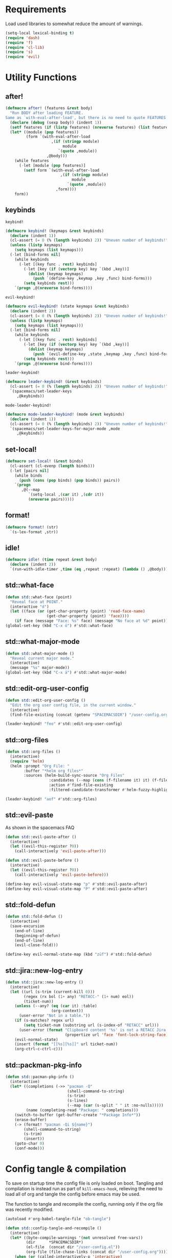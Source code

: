 #+STARTUP: overview
#+STARTUP: hideblocks

* Requirements

Load used libraries to somewhat reduce the amount of warnings.
#+BEGIN_SRC emacs-lisp
  (setq-local lexical-binding t)
  (require 'dash)
  (require 'f)
  (require 'cl-lib)
  (require 's)
  (require 'evil)
#+END_SRC

* Utility Functions
** after!

#+BEGIN_SRC emacs-lisp
  (defmacro after! (features &rest body)
    "Run BODY after loading FEATURE.
  Same as `with-eval-after-load', but there is no need to quote FEATURES."
    (declare (debug (sexp body)) (indent 1))
    (setf features (if (listp features) (nreverse features) (list features)))
    (let* ((module (pop features))
           (form `(with-eval-after-load
                      ,(if (stringp module)
                           module
                         `(quote ,module))
                    ,@body)))
      (while features
        (-let [module (pop features)]
          (setf form `(with-eval-after-load
                          ,(if (stringp module)
                               module
                             `(quote ,module))
                        ,form))))
      form))
#+END_SRC

** keybinds

~keybind!~
#+BEGIN_SRC emacs-lisp
  (defmacro keybind! (keymaps &rest keybinds)
    (declare (indent 1))
    (cl-assert (= 0 (% (length keybinds) 2)) "Uneven number of keybinds!")
    (unless (listp keymaps)
      (setq keymaps (list keymaps)))
    (-let [bind-forms nil]
      (while keybinds
        (-let [(key func . rest) keybinds]
          (-let [key (if (vectorp key) key `(kbd ,key))]
            (dolist (keymap keymaps)
              (push `(define-key ,keymap ,key ,func) bind-forms)))
          (setq keybinds rest)))
      `(progn ,@(nreverse bind-forms))))
#+END_SRC

~evil-keybind!~
#+BEGIN_SRC emacs-lisp
  (defmacro evil-keybind! (state keymaps &rest keybinds)
    (declare (indent 2))
    (cl-assert (= 0 (% (length keybinds) 2)) "Uneven number of keybinds!")
    (unless (listp keymaps)
      (setq keymaps (list keymaps)))
    (-let [bind-forms nil]
      (while keybinds
        (-let [(key func . rest) keybinds]
          (-let [key (if (vectorp key) key `(kbd ,key))]
            (dolist (keymap keymaps)
              (push `(evil-define-key ,state ,keymap ,key ,func) bind-forms)))
          (setq keybinds rest)))
      `(progn ,@(nreverse bind-forms))))
#+END_SRC

~leader-keybind!~
#+BEGIN_SRC emacs-lisp
  (defmacro leader-keybind! (&rest keybinds)
    (cl-assert (= 0 (% (length keybinds) 2)) "Uneven number of keybinds!")
    `(spacemacs/set-leader-keys
       ,@keybinds))
#+END_SRC

~mode-leader-keybind!~
#+BEGIN_SRC emacs-lisp
  (defmacro mode-leader-keybind! (mode &rest keybinds)
    (declare (indent 1))
    (cl-assert (= 0 (% (length keybinds) 2)) "Uneven number of keybinds!")
    `(spacemacs/set-leader-keys-for-major-mode ,mode
       ,@keybinds))
#+END_SRC

** set-local!

#+BEGIN_SRC emacs-lisp
  (defmacro set-local! (&rest binds)
    (cl-assert (cl-evenp (length binds)))
    (-let [pairs nil]
      (while binds
        (push (cons (pop binds) (pop binds)) pairs))
      `(progn
         ,@(--map
            `(setq-local ,(car it) ,(cdr it))
            (nreverse pairs)))))
#+END_SRC

** format!

#+BEGIN_SRC emacs-lisp
  (defmacro format! (str)
    `(s-lex-format ,str))
#+END_SRC

** idle!

#+begin_src emacs-lisp
  (defmacro idle! (time repeat &rest body)
    (declare (indent 2))
    `(run-with-idle-timer ,time (eq ,repeat :repeat) (lambda () ,@body)))
#+end_src

** std::what-face

#+BEGIN_SRC emacs-lisp
  (defun std::what-face (point)
    "Reveal face at POINT."
    (interactive "d")
    (let ((face (or (get-char-property (point) 'read-face-name)
                    (get-char-property (point) 'face))))
      (if face (message "Face: %s" face) (message "No face at %d" point))))
  (global-set-key (kbd "C-x ö") #'std::what-face)
#+END_SRC

** std::what-major-mode

#+BEGIN_SRC emacs-lisp
  (defun std::what-major-mode ()
    "Reveal current major mode."
    (interactive)
    (message "%s" major-mode))
  (global-set-key (kbd "C-x ä") #'std::what-major-mode)
#+END_SRC

** std::edit-org-user-config

#+BEGIN_SRC emacs-lisp
  (defun std::edit-org-user-config ()
    "Edit the org user config file, in the current window."
    (interactive)
    (find-file-existing (concat (getenv "SPACEMACSDIR") "/user-config.org")))

  (leader-keybind! "feo" #'std::edit-org-user-config)
#+END_SRC

** std::org-files

#+BEGIN_SRC emacs-lisp
  (defun std::org-files ()
    (interactive)
    (require 'helm)
    (helm :prompt "Org File: "
          :buffer "*helm org files*"
          :sources (helm-build-sync-source "Org Files"
                     :candidates (--map (cons (f-filename it) it) (f-files org-directory))
                     :action #'find-file-existing
                     :filtered-candidate-transformer #'helm-fuzzy-highlight-matches)))

  (leader-keybind! "aof" #'std::org-files)
#+END_SRC

** std::evil-paste

As shown in the spacemacs FAQ
#+BEGIN_SRC emacs-lisp
  (defun std::evil-paste-after ()
    (interactive)
    (let ((evil-this-register ?0))
      (call-interactively 'evil-paste-after)))

  (defun std::evil-paste-before ()
    (interactive)
    (let ((evil-this-register ?0))
      (call-interactively 'evil-paste-before)))

  (define-key evil-visual-state-map "p" #'std::evil-paste-after)
  (define-key evil-visual-state-map "P" #'std::evil-paste-after)
#+END_SRC

** std::fold-defun

#+BEGIN_SRC emacs-lisp
  (defun std::fold-defun ()
    (interactive)
    (save-excursion
      (end-of-line)
      (beginning-of-defun)
      (end-of-line)
      (evil-close-fold)))

  (define-key evil-normal-state-map (kbd "züf") #'std::fold-defun)
#+END_SRC

** std::jira::new-log-entry

#+BEGIN_SRC emacs-lisp
  (defun std::jira::new-log-entry ()
    (interactive)
    (let ((url (s-trim (current-kill 0)))
          (regex (rx bol (1+ any) "RETACC-" (1+ num) eol))
          (ticket-num))
      (unless (--any? (eq (car it) :table)
                      (org-context))
        (user-error "Not in a table."))
      (if (s-matches? regex url)
          (setq ticket-num (substring url (s-index-of "RETACC" url)))
        (user-error (format "Clipboard content '%s' is not a RETACC Jira Url."
                            (propertize url 'face 'font-lock-string-face))))
      (evil-normal-state)
      (insert (format "[[%s][%s]]" url ticket-num))
      (org-ctrl-c-ctrl-c)))
#+END_SRC

** std::packman-pkg-info

#+BEGIN_SRC emacs-lisp
  (defun std::pacman-pkg-info ()
    (interactive)
    (let* ((completions (->> "pacman -Q"
                             (shell-command-to-string)
                             (s-trim)
                             (s-lines)
                             (--map (car (s-split " " it :no-nulls)))))
           (name (completing-read "Package: " completions)))
      (switch-to-buffer (get-buffer-create "*Package Info*"))
      (erase-buffer)
      (-> (format! "pacman -Qi ${name}")
          (shell-command-to-string)
          (s-trim)
          (insert))
      (goto-char 0)
      (conf-mode)))
#+END_SRC

* Config tangle & compilation

To save on startup time the config file is only loaded on boot. Tangling and compilation is
instead run as part of ~kill-emacs-hook~, relieving the need to load all of org and tangle the
config before emacs may be used.

The function to tangle and recompile the config, running only if the org file was recently
modified.
#+BEGIN_SRC emacs-lisp
  (autoload #'org-babel-tangle-file "ob-tangle")

  (defun std::config-tangle-and-recompile ()
    (interactive)
    (let* ((byte-compile-warnings '(not unresolved free-vars))
           (dir      *SPACEMACSDIR*)
           (el-file  (concat dir "/user-config.el"))
           (org-file (file-chase-links (concat dir "/user-config.org"))))
      (when (or (called-interactively-p 'interactive)
                (not (file-exists-p el-file))
                (file-newer-than-file-p org-file el-file))
        (condition-case e
            (progn
              (org-babel-tangle-file org-file el-file "emacs-lisp")
              (byte-recompile-file el-file t 0 nil))
          (error (shell-command (format! "notify-send 'ERROR' '${e}'")))))))
#+END_SRC

Advice to insert reload before spacemacs' layer syncing.
#+BEGIN_SRC emacs-lisp
  (defun std::layer-sync-config-tangle-advice (&rest _)
    (std::config-tangle-and-recompile))
#+END_SRC

Insert retangle before both quitting emacs and reloading the config.
#+BEGIN_SRC emacs-lisp
  (add-hook 'kill-emacs-hook #'std::config-tangle-and-recompile)
  (advice-add #'dotspacemacs/sync-configuration-layers :after #'std::layer-sync-config-tangle-advice)
#+END_SRC

* Layer configurations
** Evil
*** Fitting cursor state colors

#+BEGIN_SRC emacs-lisp
  (setq
   evil-normal-state-cursor   '("#ab3737" box)
   evil-insert-state-cursor   '("#33aa33" bar)
   evil-visual-state-cursor   '("#a374a8" box)
   evil-motion-state-cursor   '("#c97449" box)
   evil-operator-state-cursor '("#00688b" (hbar . 5))
   evil-emacs-state-cursor    '("#339999" bar)
   evil-resize-state-cursor   '("#ffdb1a" box))

  (setq spacemacs-evil-cursors
        '(("normal"       "#ab3737"         box)
          ("insert"       "#33aa33"         (bar . 2))
          ("emacs"        "#339999"         box)
          ("hybrid"       "#339999"         (bar . 2))
          ("replace"      "#993333"         (hbar . 2))
          ("evilified"    "LightGoldenrod3" box)
          ("visual"       "gray"            (hbar . 2))
          ("motion"       "plum3"           box)
          ("lisp"         "HotPink1"        box)
          ("iedit"        "firebrick1"      box)
          ("iedit-insert" "firebrick1"      (bar . 2))))
#+END_SRC

*** kj key-chord

#+BEGIN_SRC emacs-lisp
  (setq-default evil-escape-key-sequence "kj")
#+END_SRC

*** Custom text objects

#+BEGIN_SRC emacs-lisp
  (evil-define-text-object std::evil::defun-object (count &optional beg end type)
    "Evil defun text object."
    (let ((start) (finish))
      (mark-defun)
      (setq start  (region-beginning)
            finish (region-end))
      (deactivate-mark)
      (evil-range start finish type )))

  (define-key evil-operator-state-map "üf" #'std::evil::defun-object)
  #+END_SRC

*** Settings

#+BEGIN_SRC emacs-lisp
  (setq evil-move-beyond-eol t
        evil-want-fine-undo  t
        evil-lisp-state-enter-lisp-state-on-command nil)

  (after! evil-escape
    (add-to-list 'evil-escape-excluded-major-modes 'org-agenda-mode)
    (add-to-list 'evil-escape-excluded-major-modes 'dired-mode))
#+END_SRC

** Elisp
*** Settings

Completion backends
#+BEGIN_SRC emacs-lisp
  (after! company
    (setq company-backends-emacs-lisp-mode
          '((company-capf company-files :with company-yasnippet)
            (company-dabbrev-code company-dabbrev))))
#+END_SRC

Syntax highlighting for symbols and function symbols
#+BEGIN_SRC emacs-lisp
  (font-lock-add-keywords
   'emacs-lisp-mode
   `((,(rx (group-n
            1
            (not (any "#"))
            "'"
            symbol-start
            (1+ (or (syntax word)
                    (syntax symbol)))
            symbol-end))
      1 font-lock-type-face)
     (,(rx (group-n
            1
            "#'")
           (group-n
            2
            symbol-start
            (1+ (or (syntax word)
                    (syntax symbol)))
            symbol-end))
      (1 font-lock-constant-face)
      (2 font-lock-function-name-face)))
   'append)
#+END_SRC

*** Functions
**** ~std::elisp::ielm~
The elisp repl window refuses to be controlled by shackle, so we'll
do it manually.

#+BEGIN_SRC emacs-lisp
  (defun std::elisp::ielm ()
    "Interactively evaluate Emacs Lisp expressions.
  Switches to the buffer `*ielm*', or creates it if it does not exist.
  See `inferior-emacs-lisp-mode' for details."
    (interactive)
    (require 'ielm)
    (let (old-point)
      (unless (comint-check-proc "*ielm*")
        (with-current-buffer (get-buffer-create "*ielm*")
          (unless (zerop (buffer-size)) (setq old-point (point)))
          (inferior-emacs-lisp-mode)))
      (pop-to-buffer "*ielm*")
      (when old-point (push-mark old-point))))
#+END_SRC

**** ~std::elisp::fold-all-top-level-forms~

#+BEGIN_SRC emacs-lisp
  (defun std::elisp::fold-all-top-level-forms ()
    (interactive)
    (save-excursion
      (save-match-data
        (evil-with-state 'insert
          (goto-char (point-min))
          (while (search-forward-regexp (rx bol "(") nil t)
            (evil-close-fold))))))
#+END_SRC

*** Keybinds

#+BEGIN_SRC emacs-lisp
  (mode-leader-keybind! 'emacs-lisp-mode
    "'" #'std::elisp::ielm
    "C" #'std::elisp::fold-all-top-level-forms)
#+END_SRC

** Auto Completion
*** Global Activation

#+BEGIN_SRC emacs-lisp
  (global-company-mode t)
#+END_SRC

*** Settings
**** Company Settings

#+BEGIN_SRC emacs-lisp
  (after! company
    (setq
     company-abort-manual-when-too-short t
     company-auto-complete               nil
     company-async-timeout               10
     company-dabbrev-code-ignore-case    nil
     company-dabbrev-downcase            nil
     company-dabbrev-ignore-case         nil
     company-etags-ignore-case           nil
     company-idle-delay                  10
     company-minimum-prefix-length       2
     company-require-match               nil
     company-selection-wrap-around       t
     company-show-numbers                t
     company-tooltip-flip-when-above     nil))
#+END_SRC

**** Tooltip

The tooltip will look vastly better if we set a minimum width and properly align annotations.
#+BEGIN_SRC emacs-lisp
  (after! company
    (setq
     company-tooltip-minimum-width              70
     company-tooltip-align-annotations          t
     company-tooltip-margin                     2))
#+END_SRC

*** Backend Priority

The completions provided by combined backends should be sorted, so as to avoid
interspersing semantic completion candidates with dumb code-dabbrevs
#+BEGIN_SRC emacs-lisp
  (after! company
    (defconst std::company::backend-priorities
      '((company-fish-shell   . 10)
        (company-shell        . 11)
        (company-shell-env    . 12)
        (company-anaconda     . 10)
        (company-capf         . 50)
        (company-yasnippet    . 60)
        (company-keywords     . 70)
        (company-files        . 80)
        (company-dabbrev-code . 90)
        (company-dabbrev      . 100))
      "Alist of backends' priorities.  Smaller number means higher priority.")

    (defun std::company::priority-of-backend (backend)
      "Will retrieve priority of BACKEND.
  Defauts to 999 if BACKEND is nul or has no priority defined."
      (let ((pr (cdr (assoc backend std::company::backend-priorities))))
        (if (null pr) 999 pr)))

    (defun std::company::priority-compare (c1 c2)
      "Compares the priorities of C1 & C2."
      (let* ((b1   (get-text-property 0 'company-backend c1))
             (b2   (get-text-property 0 'company-backend c2))
             (p1   (std::company::priority-of-backend b1))
             (p2   (std::company::priority-of-backend b2))
             (diff (- p1 p2)))
        (< diff 0)))

    (defun std::company::sort-by-backend-priority (candidates)
      "Will sort completion CANDIDATES according to their priorities."
      (sort (delete-dups candidates) #'std::company::priority-compare)))
#+END_SRC

The priority sorting is only used in major modes which use combined backends
#+BEGIN_SRC emacs-lisp
  (defun std::company::use-completions-priority-sorting ()
    (setq-local company-transformers '(company-flx-transformer company-sort-by-occurrence std::company::sort-by-backend-priority)))

  (--each '(rust-mode-hook fish-mode-hook python-mode-hook)
    (add-hook it #'std::company::use-completions-priority-sorting))
#+END_SRC

*** Quickhelp

Quickhelp makes company's modemaps unreliable, so we rewrite the underlying keymap while company is active
#+BEGIN_SRC emacs-lisp
  (after! company-quickhelp

    (defun std::company::off (arg)
      "Use default keys when company is not active. ARG is ignored."
      (keybind! (evil-normal-state-map evil-insert-state-map)
        "C-j" #'electric-newline-and-maybe-indent
        "C-k" #'kill-line)
      (keybind! evil-insert-state-map
        "C-l" #'yas-expand))

    (defun std::company::on (arg)
      "Use company's keys when company is active.
  Necessary due to company-quickhelp using global key maps.
  ARG is ignored."
      (keybind! (evil-normal-state-map evil-insert-state-map)
        "C-j" #'company-select-next
        "C-k" #'company-select-previous)
      (keybind! evil-insert-state-map
        "C-l" #'company-quickhelp-manual-begin))

    (add-hook 'company-completion-started-hook   #'std::company::on)
    (add-hook 'company-completion-finished-hook  #'std::company::off)
    (add-hook 'company-completion-cancelled-hook #'std::company::off)

    (define-key company-active-map (kbd "C-l") #'company-quickhelp-manual-begin))
#+END_SRC

*** Company Flx

#+BEGIN_SRC emacs-lisp
  (after! company
    (company-flx-mode t)
    (setq company-flx-limit 400))
#+END_SRC

*** Bindings

#+BEGIN_SRC emacs-lisp
  (global-set-key (kbd "C-SPC") #'company-complete)
  (global-set-key (kbd "C-@") #'company-complete)
#+END_SRC

** Org
*** Functions

~org-switch-to-buffer-other-window~
Org thinks it's a good idea to disable ~display-buffer-alist~ when displaying its buffers. I don't.
I want my buffers' display behaviour to be handled by shackle. All of them. No exceptions.
#+BEGIN_SRC emacs-lisp
  (after! org
    (defun org-switch-to-buffer-other-window (&rest args)
      "Same as the original, but lacking the wrapping call to `org-no-popups'"
      (apply 'switch-to-buffer-other-window args)))
#+END_SRC

~std::org::capture-std-target~
#+BEGIN_SRC  emacs-lisp
  (after! org
    (defun std::org::capture-std-target ()
      `(file+headline
        ,(concat org-directory "Capture.org")
        ,(if (s-equals? (system-name) "a-laptop")
             "Ideen"
           "Postfach"))))
#+END_SRC

~std::org::table-recalc~
#+BEGIN_SRC emacs-lisp
  (after! org
    (defun std::org::table-recalc ()
      "Reverse the prefix arg bevaviour of `org-table-recalculate', such that
  by default the entire table is recalculated, while with a prefix arg recalculates
  only the current cell."
      (interactive)
      (setq current-prefix-arg (not current-prefix-arg))
      (call-interactively #'org-table-recalculate)))
#+END_SRC

~std::org::table-switch-left~
~std::org::table-switch-right~
#+BEGIN_SRC emacs-lisp
  (after! org
    (defun std::org::table-switch-right ()
      "Switch content of current table cell with the cell to the right."
      (interactive)
      (when (org-at-table-p)
        (std::org::table-switch (org-table-current-line) (1+ (org-table-current-column)))))

    (defun std::org::table-switch-left ()
      "Switch content of current table cell with the cell to the left."
      (interactive)
      (when (org-at-table-p)
        (std::org::table-switch (org-table-current-line) (1- (org-table-current-column)))))

    (defun std::org::table-switch (x2 y2)
      (let* ((p  (point))
             (x1 (org-table-current-line))
             (y1 (org-table-current-column))
             (t1 (org-table-get x1 y1))
             (t2 (org-table-get x2 y2)))
        (org-table-put x1 y1 t2)
        (org-table-put x2 y2 t1 t)
        (goto-char p))))
#+END_SRC

~std::org::plot-table~
#+BEGIN_SRC emacs-lisp
  (after! org
    (defun std::org::plot-table ()
      "Plot table at point and clear image cache.
  The cache clearing will update tables visible as inline images."
      (interactive)
      (save-excursion
        (org-plot/gnuplot)
        (clear-image-cache))))
#+END_SRC

*** Settings
**** Prerequisites

#+BEGIN_SRC emacs-lisp
  (setq-default org-directory          "~/Documents/Org/"
                org-default-notes-file (concat org-directory "Capture.org"))
#+END_SRC

**** Startup

#+BEGIN_SRC emacs-lisp
  (after! org
    (setq org-startup-folded             t
          org-startup-indented           t
          org-startup-align-all-tables   t
          org-startup-with-inline-images nil))
#+END_SRC

**** Additional modules

#+BEGIN_SRC emacs-lisp
  (after! org
    (add-to-list 'org-modules 'org-habit)
    (require 'org-habit))
#+END_SRC

**** Better looking TODO keywords

#+BEGIN_SRC emacs-lisp
  (after! org
    (setq-default org-todo-keywords '((sequence "»TODO«" "|" "»DONE«"))))
#+END_SRC

**** No `special` behaviour.

#+BEGIN_SRC emacs-lisp
  (after! org
    (setq
     org-special-ctrl-a         nil
     org-special-ctrl-k         nil
     org-special-ctrl-o         nil
     org-special-ctrl-a/e       nil
     org-ctrl-k-protect-subtree nil))
#+END_SRC

**** Agenda

#+BEGIN_SRC emacs-lisp
  (after! org-agenda

    (add-to-list 'org-agenda-files (concat org-directory "NT.org"))

    (when (string= "a-laptop" (system-name))
      (add-to-list 'org-agenda-files (concat org-directory "Privat.org")))

    (setq
     org-agenda-skip-scheduled-if-deadline-is-shown   t
     org-agenda-skip-scheduled-if-done                nil
     org-agenda-skip-scheduled-delay-if-deadline      nil
     org-agenda-skip-additional-timestamps-same-entry nil
     org-agenda-skip-deadline-prewarning-if-scheduled t
     org-agenda-span                                 14
     org-agenda-inhibit-startup                      t
     org-agenda-window-frame-fractions               '(0.7 . 0.7)
     org-agenda-window-setup                         'only-window
     org-deadline-warning-days                       7
     org-extend-today-until                          2))
#+END_SRC

**** Habits

#+BEGIN_SRC emacs-lisp
  (after! org-habit
    (setq org-habit-graph-column               70
          org-habit-preceding-days             21
          org-habit-following-days             7
          org-habit-show-habits-only-for-today nil))
#+END_SRC

**** Bullets

Use only one bullet for headings (original = "◉" "○" "✸" "✿")
#+BEGIN_SRC emacs-lisp
   (after! org
     (setq-default org-bullets-bullet-list '("✿")))
#+END_SRC

Also use ascii bullets for simple lists
#+BEGIN_SRC emacs-lisp
  (font-lock-add-keywords
   'org-mode
   '(("^ +\\([-*]\\) " (0 (prog1 () (compose-region (match-beginning 1) (match-end 1) "•"))))))
#+END_SRC

**** Capture

#+BEGIN_SRC emacs-lisp
  (after! org
    (setq
     org-capture-templates
     `(("t" "Idee/Todo" entry
        ,(std::org::capture-std-target)
        "** [TODO] %?\n %U"))))
#+END_SRC

**** Tables

#+BEGIN_SRC emacs-lisp
  (after! org
    (setq org-table-auto-blank-field        nil
          org-table-use-standard-references t))
#+END_SRC

**** Source Blocks & Tangling

#+BEGIN_SRC emacs-lisp
  (after! org
    (setq org-edit-src-auto-save-idle-delay           0
          org-edit-src-turn-on-auto-save              nil
          org-src-fontify-natively                    t
          org-src-preserve-indentation                nil
          org-src-ask-before-returning-to-edit-buffer nil
          org-src-window-setup                        'other-window))
#+END_SRC

**** Other/Sort later

#+BEGIN_SRC emacs-lisp
  (after! org

    ;; load easy templates
    (require 'org-tempo)

    (setq
     calendar-date-style                     'european
     org-tags-column                         85
     org-closed-keep-when-no-todo            nil
     org-use-fast-todo-selection             t
     org-enforce-todo-dependencies           t
     org-enforce-todo-checkbox-dependencies  t
     org-export-use-babel                    t
     org-list-demote-modify-bullet           '(("+" . "-") ("-" . "+") ("*" . "+"))
     org-list-indent-offset                  1
     org-log-done                            'time
     org-ellipsis                            " "
     org-footnote-section                    "Footnotes"
     org-log-into-drawer                     t
     org-table-use-standard-references       nil
     org-cycle-emulate-tab                   t
     org-cycle-global-at-bob                 nil
     org-M-RET-may-split-line                nil
     org-fontify-whole-heading-line          nil
     org-catch-invisible-edits               'show
     org-refile-targets                      '((nil . (:maxlevel . 10)))
     org-footnote-auto-adjust                t
     org-file-apps                           '((auto-mode . emacs)
                                               ("\\.mm\\'" . default)
                                               ("\\.eml\\'" . "thunderbird \"%s\"")
                                               ("\\.x?html?\\'" . default)
                                               ("\\.pdf\\'" . default))
     org-show-context-detail                 '((agenda . local)
                                               (bookmark-jump . lineage)
                                               (isearch . lineage)
                                               (default . ancestors)))

    (setq-default
     org-display-custom-times nil
     ;; org-time-stamp-formats   '("<%Y-%m-%d %a>" . "<%Y-%m-%d %a %H:%M>")
     ))
  ;;  org-catch-invisible-edits      'show
  ;;  org-fontify-whole-heading-line nil
  ;;  ;; org-hide-block-overlays
  ;;  org-hide-emphasis-markers      t
  ;;  org-list-indent-offset         1
  ;;  org-list-allow-alphabetical    nil
#+END_SRC

*** Babel Languages

#+BEGIN_SRC emacs-lisp
  (defmacro std::org::use-babel-use-languages (&rest langs)
    (-let [forms nil]
      (dolist (lang langs)
        (push
         `(progn
            (autoload ',(intern (concat "org-babel-execute:" lang)) ,(concat "ob-" lang))
            (autoload ',(intern (concat "org-babel-expand-body:" lang)) ,(concat "ob-" lang)))
         forms))
      `(progn ,@forms)))

  (after! org
    (std::org::use-babel-use-languages "emacs-lisp" "sh" "python" "shell" "gnuplot"))
#+END_SRC

*** Font Locking

A small bit of custom font locking for '==>'
#+BEGIN_SRC emacs-lisp
  (defface std::result-face
    `((t (:foreground "#886688" :bold t)))
    "Face for '==>'.")

    (font-lock-add-keywords
     'org-mode
     '(("==>" . 'std::result-face)))
#+END_SRC

*** Keybinds
**** Showing content

#+BEGIN_SRC emacs-lisp
  (after! org
    (mode-leader-keybind! 'org-mode
      "rr" #'org-reveal
      "rb" #'outline-show-branches
      "rc" #'outline-show-children
      "ra" #'outline-show-all))
#+END_SRC

**** Headline Navigation

#+BEGIN_SRC emacs-lisp
  (after! org
    (mode-leader-keybind! 'org-mode
      "u"   #'outline-up-heading
      "M-u" #'helm-org-parent-headings
      "j"   #'org-next-visible-heading
      "k"   #'org-previous-visible-heading
      "C-j" #'org-forward-heading-same-level
      "C-k" #'org-backward-heading-same-level))
#+END_SRC

**** Scheduling

#+BEGIN_SRC emacs-lisp
  (after! org
    (mode-leader-keybind! 'org-mode
      "s"  nil
      "ss" #'org-schedule
      "st" #'org-time-stamp
      "sd" #'org-deadline))
#+END_SRC

**** (Sub)Tree

#+BEGIN_SRC emacs-lisp
  (after! org
    (mode-leader-keybind! 'org-mode
      "wi" #'org-tree-to-indirect-buffer
      "wm" #'org-mark-subtree
      "wd" #'org-cut-subtree
      "wy" #'org-copy-subtree
      "wY" #'org-clone-subtree-with-time-shift
      "wp" #'org-paste-subtree
      "wr" #'org-refile))
#+END_SRC

**** Structure Editing

#+BEGIN_SRC emacs-lisp
  (after! org
    (dolist (mode '(normal insert))
      (evil-define-key mode org-mode-map
        (kbd "M-RET") #'org-meta-return
        (kbd "M-h")   #'org-metaleft
        (kbd "M-l")   #'org-metaright
        (kbd "M-j")   #'org-metadown
        (kbd "M-k")   #'org-metaup
        (kbd "M-H")   #'org-shiftmetaleft
        (kbd "M-L")   #'org-shiftmetaright
        (kbd "M-J")   #'org-shiftmetadown
        (kbd "M-K")   #'org-shiftmetaup
        (kbd "M-t")   #'org-insert-todo-heading-respect-content)))
#+END_SRC

**** Sparse Trees

#+BEGIN_SRC emacs-lisp
  (after! org
    (mode-leader-keybind! 'org-mode
      "7"   #'org-sparse-tree
      "8"   #'org-occur
      "M-j" #'next-error
      "M-k" #'previous-error))
#+END_SRC

**** Narrowing

#+BEGIN_SRC emacs-lisp
  (after! org
    (mode-leader-keybind! 'org-mode
      "n"  nil
      "nb" #'org-narrow-to-block
      "ne" #'org-narrow-to-element
      "ns" #'org-narrow-to-subtree
      "nw" #'widen))
#+END_SRC

**** Insert Commands

#+BEGIN_SRC emacs-lisp
  (after! org
    (mode-leader-keybind! 'org-mode
      "if" #'org-footnote-new
      "il" #'org-insert-link
      "in" #'org-add-note
      "id" #'org-insert-drawer
      "ii" #'org-time-stamp-inactive
      "iI" #'org-time-stamp))
#+END_SRC

**** Tables

#+BEGIN_SRC emacs-lisp
  (after! org
    ;; TODO: rebind clock
    (spacemacs/set-leader-keys-for-major-mode 'org-mode "q" nil)

    (mode-leader-keybind! 'org-mode
      "t"   nil
      "tb"  #'org-table-blank-field
      "ty"  #'org-table-copy-region
      "tt"  #'org-table-create-or-convert-from-region
      "tx"  #'org-table-cut-region
      "te"  #'org-table-edit-field
      "tv"  #'org-table-eval-formula
      "t-"  #'org-table-insert-hline
      "tp"  #'org-table-paste-rectangle
      "t#"  #'org-table-rotate-recalc-marks
      "t0"  #'org-table-sort-lines
      "to"  #'org-table-toggle-coordinate-overlays
      "tg"  #'std::org::plot-table
      "tf"  #'std::org::table-recalc
      "tsl" #'std::org::table-switch-right
      "tsh" #'std::org::table-switch-left
      "+"   #'org-table-sum
      "?"   #'org-table-field-info))
#+END_SRC

**** Toggles

#+BEGIN_SRC emacs-lisp
  (after! org
    (mode-leader-keybind! 'org-mode
      "zh" #'org-toggle-heading
      "zl" #'org-toggle-link-display
      "zx" #'org-toggle-checkbox
      "zc" #'org-toggle-comment
      "zt" #'org-toggle-tag
      "zi" #'org-toggle-item
      "zo" #'org-toggle-ordered-property))
#+END_SRC

**** Agenda

#+BEGIN_SRC emacs-lisp
  (global-set-key (kbd "<f12>") #'org-agenda-list)

  (after! org-agenda
    (evil-keybind! 'evilified org-agenda-mode-map
      "J" #'std::quick-forward
      "K" #'std::quick-backward)

    (mode-leader-keybind! 'org-agenda-mode
      "zh" #'org-habit-toggle-habits))
#+END_SRC

**** Source Blocks & Tangling

#+BEGIN_SRC emacs-lisp
  (after! org
    (keybind! org-src-mode-map
      [remap save-buffer] #'ignore
      "C-c C-c" #'org-edit-src-exit)

    (mode-leader-keybind! 'org-mode
      "bt" #'org-babel-tangle
      "bv" #'org-babel-tangle-file))
#+END_SRC

**** Other

#+BEGIN_SRC emacs-lisp
  (after! org

    (keybind! org-mode-map
      "M-q" #'fill-paragraph)

    (mode-leader-keybind! 'org-mode
      "0"   #'org-sort
      "#"   #'org-update-statistics-cookies
      "C-y" #'org-copy-visible
      "C-p" #'org-set-property
      "C-f" #'org-footnote-action
      "C-o" #'org-open-at-point
      "C-e" #'org-edit-special
      "C-t" #'org-set-tags-command
      "P"   #'org-priority)

    (evil-keybind! 'normal org-mode-map
      "-" #'org-cycle-list-bullet
      "t" #'org-todo))
#+END_SRC

** Shell Scripts
*** Functions

~std::fish-mode-hook~
#+BEGIN_SRC emacs-lisp
  (defun std::fish::mode-hook ()
    (setq imenu-generic-expression fish-mode-imenu-expr))
  (add-hook 'fish-mode-hook #'std::fish::mode-hook)
#+END_SRC

*** Settings

#+BEGIN_SRC emacs-lisp
  (after! company
    (setq
     company-shell-delete-duplicates nil
     company-shell-modes             nil
     company-fish-shell-modes        nil
     company-shell-use-help-arg      t))

  (setq company-backends-fish-mode
        '((company-dabbrev-code company-files company-shell company-shell-env company-fish-shell :with company-yasnippet)))

  (defconst fish-mode-imenu-expr
    (list
     (list
      "Function"
      (rx (group-n 1 (seq bol "function" (1+ space)))
          (group-n 2 (1+ (or alnum (syntax symbol)))) symbol-end)
      2)

     (list
      "Variables"
      (rx bol "set" (1+ space) (0+ "-" (1+ alpha) (1+ space))
          (group-n 1 symbol-start (1+ (or word "_"))))
      1)))
#+END_SRC

** Helm
*** Functions

~std::org-helm-headings~
#+BEGIN_SRC emacs-lisp
  (autoload 'helm-source-org-headings-for-files "helm-org")

  (defun std::org-in-buffer-headings ()
    "Slightly retooled ~helm-org-in-buffer-headings~ to have the candidates retain their fontification."
    (interactive)
    (helm :sources (helm-source-org-headings-for-files
                    (list (current-buffer)))
          :candidate-number-limit 99999
          :preselect (helm-org-in-buffer-preselect)
          :truncate-lines helm-org-truncate-lines
          :buffer "*helm org inbuffer*"))
#+END_SRC

~std::helm-semantic-or-imenu~
#+BEGIN_SRC emacs-lisp
  (defun std::helm-semantic-or-imenu ()
      "Same as `helm-semantic-or-imenu', but will call `std::org-helm-headings' in org-mode buffers."
      (interactive)
      (if (eq major-mode 'org-mode)
          (std::org-in-buffer-headings)
        (call-interactively #'helm-semantic-or-imenu)))
#+END_SRC

*** Settings

#+BEGIN_SRC emacs-lisp
  (setq
   helm-ag-base-command              "ag -f --nocolor --nogroup --depth 999999 --smart-case --recurse"
   helm-imenu-delimiter              ": "
   helm-move-to-line-cycle-in-source t
   helm-swoop-use-line-number-face   t)
#+END_SRC

*** Keybinds

#+BEGIN_SRC emacs-lisp
  (leader-keybind!
    "hi"  #'std::helm-semantic-or-imenu
    "saa" #'helm-do-ag-this-file)

  (after! helm
    (keybind! helm-map
      "M-j" #'helm-next-source
      "M-k" #'helm-previous-source))
#+END_SRC

** Rust
*** Functions

~std::rust::build-rusty-tags~
#+BEGIN_SRC emacs-lisp
  (after! rust-mode
    (defun std::rust::build-rusty-tags ()
      (interactive)
      (make-thread
       #'(lambda ()
           (let ((default-directory (projectile-project-root)))
             (call-process-shell-command "rusty-tags emacs")
             (call-process-shell-command "mv rusty-tags.emacs TAGS")
             (message "Rusty tags rebuilt."))))))
#+END_SRC

*** Keybinds

#+BEGIN_SRC emacs-lisp
  (after! "racer"
    (evil-define-key 'normal racer-mode-map      (kbd "M-.") #'racer-find-definition)
    (evil-define-key 'insert racer-mode-map      (kbd "M-.") #'racer-find-definition)
    (evil-define-key 'normal racer-help-mode-map (kbd "q")   #'kill-buffer-and-window)

    (mode-leader-keybind! 'rust-mode
      "f"   #'rust-format-buffer
      "a"   #'rust-beginning-of-defun
      "e"   #'rust-end-of-defun
      "d"   #'racer-describe
      "C-t" #'std::rust::build-rusty-tags))
#+END_SRC

*** Settings

Add *company-dabbrev-code* to front row of completion backends.
#+BEGIN_SRC emacs-lisp
  (after! "rust-mode"
    (setq racer-rust-src-path "~/.rustup/toolchains/nightly-x86_64-unknown-linux-gnu/lib/rustlib/src/rust/src"
          company-backends-rust-mode
          '((company-capf :with company-dabbrev-code company-yasnippet)
            (company-dabbrev-code company-gtags company-etags company-keywords :with company-yasnippet)
            (company-files :with company-yasnippet)
            (company-dabbrev :with company-yasnippet))))
#+END_SRC

** Projectile
*** Functions

~std::projectile::magit-status~
#+BEGIN_SRC emacs-lisp
  (defun std::projectile::magit-status (&optional arg)
    "Use projectile with Helm for running `magit-status'

    With a prefix ARG invalidates the cache first."
       (interactive "P")
       (if (projectile-project-p)
           (projectile-maybe-invalidate-cache arg))
       (let ((helm-ff-transformer-show-only-basename nil)
             (helm-boring-file-regexp-list           nil))
         (helm :prompt "Git status in project: "
               :buffer "*helm projectile*"
               :sources (helm-build-sync-source "Projectile Projects"
                          :candidates projectile-known-projects
                          :action #'magit-status
                          :filtered-candidate-transformer 'helm-fuzzy-highlight-matches))))
#+END_SRC

*** Keybinds

#+BEGIN_SRC emacs-lisp
  (after! projectile
    (leader-keybind!
      "pg"  nil
      "pt"  #'projectile-find-tag
      "psa" #'helm-projectile-ag
      "pgs" #'std::projectile::magit-status
      "pC"  #'projectile-cleanup-known-projects))
#+END_SRC

*** Settings

#+BEGIN_SRC emacs-lisp
  (after! projectile
    (setq projectile-switch-project-action #'project-find-file))
#+END_SRC

** Flycheck
*** Functions

~std::flycheck::next-error~
#+BEGIN_SRC emacs-lisp
  (defun std::flycheck::next-error ()
    "Move to the next flycheck error.
  Start searching from the top if point is part the last error."
    (interactive)
    (-let [it (flycheck-next-error-pos 1)]
      (if (and it
               (not (and (equal (point) (1- (point-min)))
                         (equal (1- (point-min)) it))))
          (goto-char it)
        (--if-let (save-excursion
                    (goto-char (point-min))
                    (flycheck-next-error-pos 1))
            (goto-char it)
          (message "No more Flycheck errors.")))))
#+END_SRC

~std::flycheck::previous-error~
#+BEGIN_SRC emacs-lisp
  (defun std::flycheck::previous-error ()
    "Move to the previous flycheck error.
  Start searching from the bottom if point is part the first error."
    (interactive)
    (-let [it (flycheck-next-error-pos -1)]
      (if (and it
               (not (and (equal (point) (point-min))
                         (equal (point-min) it))))
          (goto-char it)
        (--if-let (save-excursion
                    (goto-char (point-max))
                    (flycheck-next-error-pos -1))
            (goto-char it)
          (message "No more Flycheck errors.")))))
#+END_SRC

*** Settings

#+BEGIN_SRC emacs-lisp
  (setq
   flycheck-check-syntax-automatically '(mode-enabled save idle-change)
   flycheck-idle-change-delay          10
   flycheck-pos-tip-timeout            999)
#+END_SRC

*** Keybinds

#+BEGIN_SRC emacs-lisp
  (after! flycheck

    (evil-leader/set-key
      "ee"    #'flycheck-buffer
      "e C-e" #'flycheck-mode)

    (define-key evil-normal-state-map (kbd "C-.") #'std::flycheck::next-error)
    (define-key evil-normal-state-map (kbd "C-,") #'std::flycheck::previous-error))
#+END_SRC

** Version Control
*** Settings

#+BEGIN_SRC emacs-lisp
  (after! magit
    (setq
     magit-save-repository-buffers              'dontask
     git-commit-summary-max-length              120
     magit-section-visibility-indicator         nil
     magit-fetch-arguments                      '("--prune")
     magit-rebase-arguments                     '("--autostash")
     magit-diff-highlight-hunk-region-functions '(magit-diff-highlight-hunk-region-dim-outside)))

  (after! git-gutter
    (setq git-gutter-fr:side 'left-fringe))
#+END_SRC

*** Keybinds

#+BEGIN_SRC emacs-lisp
  (after! magit
    (keybind!
        (magit-mode-map
         magit-status-mode-map
         magit-log-mode-map
         magit-diff-mode-map
         magit-branch-section-map
         magit-untracked-section-map
         magit-file-section-map
         magit-status-mode-map
         magit-hunk-section-map
         magit-stash-section-map
         magit-stashes-section-map
         magit-staged-section-map
         magit-unstaged-section-map)
      "J"   #'std::quick-forward
      "K"   #'std::quick-backward
      "M-j" #'magit-section-forward-sibling
      "M-k" #'magit-section-backward-sibling
      ",u"  #'magit-section-up
      ",u"  #'magit-section-up
      ",1"  #'magit-section-show-level-1-all
      ",2"  #'magit-section-show-level-2-all
      ",3"  #'magit-section-show-level-3-all
      ",4"  #'magit-section-show-level-4-all))
#+END_SRC

** Git
*** Settings

#+BEGIN_SRC emacs-lisp
  (after! magit
    (setq magit-repository-directories  '(("~/Documents/git/" . 1))
          magit-display-buffer-function #'magit-display-buffer-fullframe-status-v1))
#+END_SRC

** Dired
*** Variables

#+BEGIN_SRC emacs-lisp
  (defvar std::dired::saved-positions nil)
  (defvar std::dired::saved-window-config nil)
  (defvar std::dired::cache-file (f-join user-emacs-directory ".cache" "std-dired-cache"))
#+END_SRC

*** Evil State

A dired evil state to get rid of the cursor and to have a single keymap

#+BEGIN_SRC emacs-lisp
  (after! dired
    (evil-define-state dired
      "Dired state"
      :cursor '(bar . 0)
      :enable (motion)))
#+END_SRC

*** Functions
**** Top level

~std::dired~
#+BEGIN_SRC emacs-lisp
  (defun std::dired ()
    (interactive)
    (require 'dired+)
    (setq std::dired::saved-window-config (current-window-configuration))
    (delete-other-windows)
    (unless std::dired::saved-positions
      (-let [(left right)
             (->> std::dired::cache-file
                  (f-read)
                  (s-split "\n"))]
        (setf std::dired::saved-positions (list left right))))
    (-let [(left right) (--map (if (file-exists-p it) it "~")
                               std::dired::saved-positions)]
      (dired left)
      (save-selected-window
        (split-window-right-and-focus)
        (dired right))))
#+END_SRC

~std::dired::mode-hook~
#+BEGIN_SRC emacs-lisp
  (defun std::dired::mode-hook ()
    (setq diredp-hide-details-initially-flag t)
    (hl-line-mode)
    (evil-dired-state))
#+END_SRC

**** Dired Internal

#+BEGIN_SRC emacs-lisp
  (after! dired+

    (defun std::dired::quit ()
      (interactive)
      (let ((left) (right))
        (winum-select-window-1)
        (setf left default-directory)
        (winum-select-window-2)
        (setf right default-directory
              std::dired::saved-positions (list left right))
        (unless (f-exists? std::dired::cache-file)
          (f-touch std::dired::cache-file))
        (f-write (format! "${left}\n${right}") 'utf-8 std::dired::cache-file))
      (set-window-configuration std::dired::saved-window-config)
      (--each (buffer-list)
        (when (eq 'dired-mode (buffer-local-value 'major-mode it))
          (kill-buffer it))))

    (defun std::dired::mark-up ()
      (interactive)
      (call-interactively #'dired-mark)
      (previous-line 2))

    (defun std::dired::open-externally ()
      (interactive)
      (call-process-shell-command
       (format "xdg-open %s &"
               (shell-quote-argument (dired-get-filename)))))

    (defun std::dired::filesize ()
      (interactive)
      (-if-let (file (dired-get-filename nil :no-error))
          (let* ((cmd (if (f-directory? file) "du -sh \"%s\"" "ls -sh \"%s\""))
                 (output (->> file
                              (format cmd)
                              ;; (shell-quote-argument)
                              (shell-command-to-string)
                              (s-trim))))
            (-let [(size file) (s-split-up-to (rx (1+ whitespace)) output 1)]
              (message
               "%s : %s"
               (propertize file 'face 'font-lock-keyword-face)
               (propertize size 'face 'font-lock-string-face))))
        (message (propertize "---" 'face 'font-lock-string-face)))))
#+END_SRC

**** Gotos

#+BEGIN_SRC emacs-lisp
  (after! dired+

    (defun std::dired::goto-videos ()
      (interactive)
      (dired "~/Videos/"))

    (defun std::dired::goto-home ()
      (interactive)
      (dired "~/")))
#+END_SRC

**** Wdired

#+BEGIN_SRC emacs-lisp
  (after! wdired

    (defun std::dired::finish-wdired ()
      (interactive)
      (wdired-finish-edit)
      (evil-dired-state))

    (defun std::dired::abort-wdired ()
      (interactive)
      (wdired-abort-changes)
      (evil-dired-state)))
#+END_SRC

*** Settings

#+BEGIN_SRC emacs-lisp
  (add-hook 'dired-mode-hook #'std::dired::mode-hook)

  (after! dired+
    (setf dired-listing-switches "-alh --group-directories-first")
    (unless (file-exists-p std::dired::cache-file)
      (f-touch std::dired::cache-file)))
#+END_SRC

*** Keybinds

#+BEGIN_SRC emacs-lisp
  (leader-keybind! "ad" #'std::dired)

  (defmacro std::dired::dwim-target-wrap (command)
    (let* ((command (cadr command))
           (command-name (symbol-name command))
           (format-name (s-replace "dired-" "dired::" (symbol-name command)))
           (new-name (format (if (s-starts-with? "dired" format-name)
                                 "std::%s"
                               "std::dired::%s")
                             format-name)))
      (-let [name (intern new-name)]
        `(progn
           (defun ,name (&optional arg)
             (format "Run %s. Set `dired-dwim-target' to t with a prefix arg." ,command-name)
             (interactive "P")
             (-let [dired-dwim-target arg] (,command)))
           #',name))))

  (after! dired+

    (std::dired::dwim-target-wrap #'dired-do-copy)
    (std::dired::dwim-target-wrap #'dired-do-rename)
    (std::dired::dwim-target-wrap #'dired-do-symlink)

    (keybind! evil-dired-state-map
      "o"     nil
      ","     nil
      "c"     nil
      "RET"   #'dired-find-file
      "gv"    #'std::dired::goto-videos
      "gh"    #'std::dired::goto-home
      "gr"    #'revert-buffer
      "y"     #'std::dired::do-copy
      "R"     #'std::dired::do-rename
      "S"     #'std::dired::do-symlink
      "cd"    #'dired-create-directory
      ", C-e" #'wdired-change-to-wdired-mode
      "("     #'global-dired-hide-details-mode
      "D"     #'dired-do-delete
      "I"     #'std::dired::filesize
      "ox"    #'std::dired::open-externally
      "q"     #'std::dired::quit
      "J"     #'std::quick-forward
      "K"     #'std::quick-backward
      "M-j"   #'dired-mark
      "M-k"   #'std::dired::mark-up
      "l"     #'dired-find-file
      "h"     #'diredp-up-directory)

    (after! wdired
      (keybind! wdired-mode-map
        "C-c C-c" #'std::dired::finish-wdired
        "C-c C-k" #'std::dired::abort-wdired)))
#+END_SRC

** Clojure
*** Settings

#+BEGIN_SRC emacs-lisp
  (setq clojure-enable-fancify-symbols t)
#+END_SRC

** Treemacs

I don't use the treemacs layer directly, loading the local development version instead. Without loading the layer
the custom ~spacemacs-treemacs-face~ is not defined and leads to display errors and an empty modeline.

#+BEGIN_SRC emacs-lisp
  (defface spacemacs-treemacs-face
    `((t (:foreground "#1a1a1a" :background "MediumPurple1")))
    "Custom spacemacs-treemacs face for the modeline.")
#+END_SRC

Flycheck should be turned on for treemacs, but not all elisp files.

#+BEGIN_SRC emacs-lisp
  (defun std::elisp::treemacs-flycheck-activate ()
    (when (s-matches? (rx "treemacs" (0+ (or "-" (1+ alnum))) ".el")
                      (buffer-name))
      (flycheck-mode)))
  (add-hook 'find-file-hook #'std::elisp::treemacs-flycheck-activate)
#+END_SRC

Load up the local repository. Settings are mostly default, minor modes are on. Everyting's wrapped up in a single when
for easy deactivation.

#+BEGIN_SRC emacs-lisp
  (when t
    (use-package treemacs
      :load-path "~/Documents/git/treemacs/src/elisp"
      :defer t
      :init
      (after! winum
        (define-key winum-keymap (kbd "M-0") #'treemacs-select-window))
      :config
      (progn
        (setq treemacs-follow-after-init          t
              treemacs-width                      35
              treemacs-indentation                2
              treemacs-collapse-dirs              3
              treemacs-silent-refresh             nil
              treemacs-change-root-without-asking nil
              treemacs-sorting                    'alphabetic-desc
              treemacs-show-hidden-files          t
              treemacs-never-persist              nil
              treemacs-goto-tag-strategy          'refetch-index)
        (treemacs-follow-mode t)
        (treemacs-filewatch-mode t))
      :bind
      (:map global-map
            ("M-0"       . treemacs-select-window)
            ("C-c 1"     . treemacs-delete-other-windows)
            :map spacemacs-default-map
            ("ft"    . treemacs)
            ("f C-t" . treemacs-find-file)))

    (use-package treemacs-evil
      :load-path "~/Documents/git/treemacs/src/extra"
      :after treemacs evil)

    (use-package treemacs-projectile
      :load-path "~/Documents/git/treemacs/src/extra"
      :after treemacs projectile)

    (use-package treemacs-icons-dired
      :after treemacs dired
      :load-path "~/Documents/git/treemacs/src/extra"
      :config (treemacs-icons-dired-mode))

    (use-package treemacs-magit
      :load-path "~/Documents/git/treemacs/src/extra"
      :after treemacs magit))
#+END_SRC

** Finance
*** Variables

#+BEGIN_SRC emacs-lisp
  (defvar std::ledger::save-window-config nil)
  (defconst std::ledger::month-separator-pattern (rx ";;; " (group-n 2 (1+ alnum)) eol))
  (defconst std::ledger::dir (expand-file-name "~/Documents/Org/Ledger"))
  (defconst std::ledger::months '((1 . "Januar")   (2 . "Februar")   (3 . "März")
                                  (4 . "April")    (5 . "Mai")       (6 . "Juni")
                                  (7 . "Juli")     (8 . "August")    (9 . "September")
                                  (10 . "Oktober") (11 . "November") (12 . "Dezemper")))
#+END_SRC

*** Functions
**** Top Level

~std::ledger~
#+BEGIN_SRC emacs-lisp
  (defun std::ledger ()
    (interactive)
    (require 'calendar)
    (let* ((date (calendar-current-date))
           (year (cl-third (calendar-current-date)))
           (main-file (format! "${std::ledger::dir}/Ledger.ledger"))
           (year-file (format! "${std::ledger::dir}/${year}.ledger")))
      (setf std::ledger::save-window-config (current-window-configuration))
      (delete-other-windows)
      (find-file year-file)
      (split-window-right)
      (save-selected-window
        (-let [full-width (* 2 (window-width))]
          (shrink-window-horizontally (- (/ full-width 7))))
        (other-window 1)
        (find-file main-file))
      (std::ledger::goto-current-month)))
#+END_SRC

~std::ledger::mode-hook~
#+BEGIN_SRC emacs-lisp
  (defun std::ledger::mode-hook ()
    (outline-minor-mode)
    (smartparens-mode)
    (evil-ledger-mode)
    (set-local!
     ledger-accounts-file     (format! "${std::ledger::dir}/Ledger.ledger")
     outline-regexp           (rx bol ";;; ")
     imenu-generic-expression `(("Monat" ,std::ledger::month-separator-pattern 2))))
#+END_SRC

**** Internal

~std::ledger::save~
#+BEGIN_SRC emacs-lisp
  (after! ledger-mode
    (defun std::ledger::save ()
      "First `ledger-mode-clean-buffer', then `save-buffer'."
      (interactive)
      (-let [p (point)]
        (when (buffer-modified-p)
          (unwind-protect (ledger-mode-clean-buffer)
            (save-buffer)))
        (goto-char p))))
#+END_SRC

~std::ledger::finish~
#+BEGIN_SRC emacs-lisp
  (after! ledger-mode
    (defun std::ledger::finish ()
      (interactive)
      (--each (--filter (eq 'ledger-mode (with-current-buffer it major-mode))
                        (buffer-list))
        (with-current-buffer it
          (save-buffer)
          (kill-buffer)))
      (when std::ledger::save-window-config
        (set-window-configuration std::ledger::save-window-config))))
#+END_SRC

~std::ledger::magic-tab~
#+BEGIN_SRC emacs-lisp
  (after! ledger-mode
    (defun std::ledger::magic-tab ()
      (interactive)
      (if (s-matches? outline-regexp (thing-at-point 'line t))
          (outline-toggle-children)
        (ledger-magic-tab))))
#+END_SRC

~std::ledger::goto-current-month~
#+BEGIN_SRC emacs-lisp
  (after! ledger-mode
    (defun std::ledger::goto-current-month ()
      (interactive)
      (-let [month (-> (calendar-current-date)
                       (car)
                       (alist-get std::ledger::months))]
        (save-match-data
          (-let [start (point)]
            (goto-char 0)
            (unless (search-forward (format! ";;; ${month}") nil :no-error)
              (message "'%s' not found." month)
              (goto-char start)))))))
#+END_SRC

~std::ledger::post-align-dwim~
#+BEGIN_SRC emacs-lisp
  (after! ledger-mode
    (defun std::ledger::post-align-dwim ()
      "`ledger-post-align-dwim' and fontify xact at point."
      (interactive)
      (ledger-post-align-dwim)
      (ledger-fontify-xact-at (point))))
#+END_SRC

~std::ledger::forward~ & ~std::ledger::backward~
#+BEGIN_SRC emacs-lisp
  (after! ledger-mode
    (defun std::ledger::forward ()
      (interactive)
      (if (s-matches? std::ledger::month-separator-pattern
                      (thing-at-point 'line))
          (save-match-data
            (end-of-line)
            (search-forward-regexp std::ledger::month-separator-pattern nil :no-error))
        (call-interactively #'evil-ledger-forward-xact)))

    (defun std::ledger::backward ()
      (interactive)
      (if (s-matches? std::ledger::month-separator-pattern
                      (thing-at-point 'line))
          (save-match-data
            (beginning-of-line)
            (search-backward-regexp std::ledger::month-separator-pattern nil :no-error))
        (call-interactively #'evil-ledger-backward-xact))))
#+END_SRC

*** Keybinds

#+BEGIN_SRC emacs-lisp
  (leader-keybind! "aL" #'std::ledger)

  (after! ledger-mode

    (keybind! ledger-mode-map
      "M-j"   #'std::ledger::forward
      "M-k"   #'std::ledger::backward
      "M-q"   #'std::ledger::post-align-dwim
      "<tab>" #'std::ledger::magic-tab
      [remap save-buffer] #'std::ledger::save)

    (mode-leader-keybind! 'ledger-mode
      "C-w" #'std::ledger::finish
      "c"   #'std::ledger::goto-current-month
      "s"   #'ledger-sort-buffer
      "S"   #'ledger-sort-region
      "o"   #'ledger-occur-mode
      "y"   #'ledger-copy-transaction-at-point
      "d"   #'ledger-delete-current-transaction
      "r"   #'ledger-report
      "R"   #'ledger-reconcile))
#+END_SRC

*** Settings

#+BEGIN_SRC emacs-lisp
  (after! ledger-mode
    (setq ledger-default-date-format           ledger-iso-date-format
          ledger-mode-should-check-version     nil
          ledger-post-amount-alignment-column  62
          ledger-post-account-alignment-column 2
          ledger-clear-whole-transactions      t
          company-backends-ledger-mode         '((company-capf company-dabbrev :with company-yasnippet))))

  (add-hook 'ledger-mode-hook #'std::ledger::mode-hook)
#+END_SRC

** Purpose
*** Settings
**** Shackle Integration

#+BEGIN_SRC emacs-lisp
  (after! window-purpose
    (defun maybe-display-shackle (buffer alist)
      (and (shackle-display-buffer-condition buffer alist)
           (shackle-display-buffer-action buffer alist)))

    (setq purpose-action-sequences
          '((switch-to-buffer
             . (purpose-display-reuse-window-buffer
                purpose-display-reuse-window-purpose
                maybe-display-shackle
                purpose-display-maybe-same-window
                purpose-display-maybe-other-window
                purpose-display-maybe-other-frame
                purpose-display-maybe-pop-up-window
                purpose-display-maybe-pop-up-frame))

            (prefer-same-window
             . (purpose-display-maybe-same-window
                maybe-display-shackle
                purpose-display-reuse-window-buffer
                purpose-display-reuse-window-purpose
                purpose-display-maybe-other-window
                purpose-display-maybe-other-frame
                purpose-display-maybe-pop-up-window
                purpose-display-maybe-pop-up-frame))

            (force-same-window
             . (purpose-display-maybe-same-window
                maybe-display-shackle))

            (prefer-other-window

             . (purpose-display-reuse-window-buffer
                purpose-display-reuse-window-purpose
                maybe-display-shackle
                purpose-display-maybe-other-window
                purpose-display-maybe-pop-up-window
                purpose-display-maybe-other-frame
                purpose-display-maybe-pop-up-frame
                purpose-display-maybe-same-window))

            (prefer-other-frame
             . (purpose-display-reuse-window-buffer-other-frame
                purpose-display-reuse-window-purpose-other-frame
                maybe-display-shackle
                purpose-display-maybe-other-frame
                purpose-display-maybe-pop-up-frame
                purpose-display-maybe-other-window
                purpose-display-maybe-pop-up-window
                purpose-display-reuse-window-buffer
                purpose-display-reuse-window-purpose
                purpose-display-maybe-same-window)))))
#+END_SRC

**** Custom Purposes

#+BEGIN_SRC emacs-lisp
  (after! window-purpose
    (setq purpose-user-mode-purposes
          '((flycheck-error-list-mode . bottom)
            (messages-buffer-mode     . bottom)
            (compilation-mode         . bottom)
            (inferior-emacs-lisp-mode . bottom)))

    (purpose-compile-user-configuration))
#+END_SRC

**** Shackle-friendly Functions

~std::pop-to-messages-buffer~
#+BEGIN_SRC emacs-lisp
  (defun std::pop-to-messages-buffer (&optional arg)
    "Same as the spacemacs builtin, but uses `pop-to-buffer'.
  This ensures that shackle's (or purpose's) rules apply to the new window."
    (interactive "P")
    (with-current-buffer (messages-buffer)
      (goto-char (point-max))
      (if arg
          (switch-to-buffer-other-window (current-buffer))
        (pop-to-buffer (current-buffer)))))

  (leader-keybind! "bm" #'std::pop-to-messages-buffer)
#+END_SRC

** Email
*** Functions

#+BEGIN_SRC emacs-lisp
  (after! mu4e
    (defun std::mail::find-thunderbird-imap-dir ()
      (-let [dot-thunderbird (expand-file-name "~/.thunderbird")]
        (when (f-exists? dot-thunderbird)
          (-when-let (maildir (--find (and (f-directory? it) (member "ImapMail" (directory-files it)))
                                      (directory-files dot-thunderbird :full)))
            (f-join dot-thunderbird maildir "ImapMail"))))))
#+END_SRC

*** Settings

#+BEGIN_SRC emacs-lisp
  (after! mu4e
    (setq mu4e-use-fancy-chars nil
          mu4e-maildir (std::mail::find-thunderbird-imap-dir))

    (add-to-list 'mu4e-bookmarks
                 (make-mu4e-bookmark
                  :name "Github Messages"
                  :query "github"
                  :key ?g)))
#+END_SRC

*** Keybinds

#+BEGIN_SRC emacs-lisp
  (after! mu4e

    (keybind! mu4e-main-mode-map
      "u" #'mu4e-update-index)

    (evil-keybind! 'evilified (mu4e-headers-mode-map mu4e-view-mode-map)
      "J" #'std::quick-forward
      "K" #'std::quick-backward))
#+END_SRC

** Colors
*** Settings

#+BEGIN_SRC emacs-lisp
  (add-hook 'emacs-lisp-mode-hook #'rainbow-mode)
  (add-hook 'conf-mode-hook       #'rainbow-mode)
  (add-hook 'help-mode-hook       #'rainbow-mode)
  (add-hook 'css-mode-hook        #'rainbow-mode)
#+END_SRC

** Elfeed
*** Functions

~std::elfeed::play-with-mpv~
#+BEGIN_SRC emacs-lisp
  (after! elfeed

    (defun std::elfeed::visit-entry-dwim (&optional arg)
      (interactive "P")
      (if arg
          (elfeed-search-browse-url)
        (-let [entry (if (eq major-mode 'elfeed-show-mode) elfeed-show-entry (elfeed-search-selected :single))]
          (if (s-matches? (rx "https://www.youtube.com/watch" (1+ any)) (elfeed-entry-link entry))
              (let* ((quality (completing-read "Max height resolution (0 for unlimited): " '("0" "480" "720" "1080")))
                     (arg (if (= 0 (string-to-number quality)) "" (format! "--ytdl-format=[height<=?${quality}]"))))
                (message "Opening %s with height ≤ %s with mpv..."
                         (propertize (elfeed-entry-link entry) 'face 'font-lock-string-face)
                         (propertize quality 'face 'font-lock-keyword-face))
                (start-process "elfeed-mpv" nil "mpv" arg (elfeed-entry-link entry)))
            (if (eq major-mode 'elfeed-search-mode)
                (elfeed-search-browse-url)
              (elfeed-show-visit)))))))
#+END_SRC

*** Settings

#+BEGIN_SRC emacs-lisp
  (after! elfeed
    (setf elfeed-db-directory  (format! "${*ORGDIR*}/Elfeed-DB")
          elfeed-search-filter "@6-months-ago"))
#+END_SRC

*** Keybinds

#+BEGIN_SRC emacs-lisp
  (after! elfeed
    (keybind! elfeed-search-mode-map
      "J" #'std::quick-forward
      "K" #'std::quick-backward
      [remap elfeed-search-browse-url] #'std::elfeed::visit-entry-dwim))
#+END_SRC

* Single Package Configurations
** Swiper
*** Functions

~std::swipe-symbol-at-point~
#+BEGIN_SRC emacs-lisp
  (defun std::swipe-symbol-at-point ()
    (interactive)
    (-if-let (sym (thing-at-point 'symbol t))
        (swiper sym)
      (message "No symbol found.")))
#+END_SRC

*** Settings

#+BEGIN_SRC emacs-lisp
  (after! swiper
    (setq ivy-height 4)
    (push 'org-mode swiper-font-lock-exclude))
#+END_SRC

*** Keybinds

#+BEGIN_SRC emacs-lisp
  (global-set-key (kbd "C-s") #'swiper)

  (keybind! (evil-normal-state-map evil-insert-state-map evil-visual-state-map evil-motion-state-map)
    "C-M-s" #'std::swipe-symbol-at-point)
#+END_SRC

** Eyebrowse

Switch desktops via SPC + num
#+BEGIN_SRC emacs-lisp
  (eyebrowse-mode t)
  (dolist (num (number-sequence 0 9))
    (let ((key  (kbd (concat "SPC " (number-to-string num))))
          (func (intern (concat "eyebrowse-switch-to-window-config-" (number-to-string num)))))
      (spacemacs/set-leader-keys key func)))
#+END_SRC

** Shackle

Replace popwin
#+BEGIN_SRC emacs-lisp
  (shackle-mode t)

  (setq helm-display-function 'pop-to-buffer)

  (setq shackle-rules
        '(("*helm-ag*"              :select t   :align right :size 0.5)
          ("*helm semantic/imenu*"  :select t   :align right :size 0.4)
          ("*helm org inbuffer*"    :select t   :align right :size 0.4)
          (flycheck-error-list-mode :select nil :align below :size 0.25)
          (compilation-mode         :select nil :align below :size 0.25)
          (messages-buffer-mode     :select t   :align below :size 0.25)
          (inferior-emacs-lisp-mode :select t   :align below :size 0.25)
          (ert-results-mode         :select t   :align below :size 0.5)
          (calendar-mode            :select t   :align below :size 0.25)
          (racer-help-mode          :select t   :align right :size 0.5)
          (help-mode                :select t   :align right :size 0.5)
          (helpful-mode             :select t   :align right :size 0.5)
          (" *Deletions*"           :select t   :align below :size 0.25)
          (" *Marked Files*"        :select t   :align below :size 0.25)
          ("*Org Select*"           :select t   :align below :size 0.33)
          ("*Org Note*"             :select t   :align below :size 0.33)
          ("*Org Links*"            :select t   :align below :size 0.2)
          (" *Org todo*"            :select t   :align below :size 0.2)
          ("*Man.*"                 :select t   :align below :size 0.5  :regexp t)
          ("*helm.*"                :select t   :align below :size 0.33 :regexp t)
          ("*Org Src.*"             :select t   :align right :size 0.5  :regexp t)))
#+END_SRC

** Yasnippet
*** Functions

~std::yasnippet::activate-fundamental-mode~
#+BEGIN_SRC emacs-lisp
  (defun std::yasnippet::activate-fundamental-mode ()
    (yas-activate-extra-mode 'fundamental-mode))
#+END_SRC

*** Keybinds

#+BEGIN_SRC emacs-lisp
  (after! yasnippet
    (define-key evil-insert-state-map (kbd "C-l") #'yas-expand))
#+END_SRC

*** Settings

#+BEGIN_SRC emacs-lisp
  (after! yasnippet
    (autoload #'f-join "f.el")
    (setq-default yas-snippet-dirs (list (f-join (getenv "SPACEMACSDIR") "snippets"))))

  (add-hook 'yas-minor-mode-hook #'std::yasnippet::activate-fundamental-mode)
#+END_SRC

*** Enable Smartparens

Smartparens is disabled while yasnippet is expanding and editing a snippet. Whatever this was a workaround for
I don't seem affected, and I'd rather keep my electric pairs inside my snippets.
#+BEGIN_SRC emacs-lisp
  (after! (yasnippet smartparens)
    (unless (bound-and-true-p std::yasnippet::smartparens-restored)
      (defvar std::yasnippet::smartparens-restored t)
      (if (member #'spacemacs//smartparens-disable-before-expand-snippet yas-before-expand-snippet-hook)
          (remove-hook 'yas-before-expand-snippet-hook #'spacemacs//smartparens-disable-before-expand-snippet)
        (error "Smartparens no longer disabled before yasnippet starts."))
      (if (member #'spacemacs//smartparens-restore-after-exit-snippet yas-after-exit-snippet-hook)
          (remove-hook 'yas-after-exit-snippet-hook #'spacemacs//smartparens-restore-after-exit-snippet)
        (error "Smartparens no longer restored after yasnippet ends."))))
#+END_SRC

*** Enable Whitespace mode

Hoping it'll help with the issue of the extra newline in snippets
#+BEGIN_SRC emacs-lisp
  (add-hook 'snippet-mode-hook #'whitespace-mode)
#+END_SRC

** i3wm-config-mode

#+BEGIN_SRC emacs-lisp
  (after! conf-mode
    (require 'i3wm-config-mode))
#+END_SRC

** Writeroom mode

#+BEGIN_SRC emacs-lisp
  (spacemacs|add-toggle writeroom
    :mode writeroom-mode
    :documentation "Disable visual distractions."
    :evil-leader "TW")

  (after! writeroom-mode
    (setq writeroom-width                120
          writeroom-extra-line-spacing   0
          writeroom-bottom-divider-width 0))
#+END_SRC

** Vimish fold

A fallback in case evil's own folding is not sufficient
#+BEGIN_SRC emacs-lisp
  (define-key evil-normal-state-map (kbd "zva") #'vimish-fold-avy)
  (define-key evil-normal-state-map (kbd "zvd") #'vimish-fold-delete)
  (define-key evil-normal-state-map (kbd "zvv") #'vimish-fold-toggle)
  (define-key evil-normal-state-map (kbd "zvz") #'vimish-fold)
#+END_SRC

** Winum
*** Settings

#+BEGIN_SRC emacs-lisp
  (setq winum-scope 'frame-local)
#+END_SRC

** Persp
*** Settings

#+BEGIN_SRC emacs-lisp
  (setq
   persp-add-buffer-on-after-change-major-mode      nil
   persp-add-buffer-on-find-file                    t
   persp-auto-resume-time                           0
   persp-auto-save-opt                              0
   persp-auto-save-persps-to-their-file-before-kill nil
   persp-autokill-buffer-on-remove                  nil)
#+END_SRC

*** Layouts

#+BEGIN_SRC emacs-lisp
  (spacemacs|define-custom-layout "@OrgDir"
    :binding "a"
    :body
    (-if-let (org-files (f-files org-directory))
        (find-file-existing (first org-files))
      (user-error "No org files ")))
#+END_SRC

** Evil Goggles
*** Settings

#+BEGIN_SRC emacs-lisp
  (evil-goggles-mode t)
  (setq evil-goggles-duration                     0.15
        evil-goggles-pulse                        nil
        evil-goggles-enable-change                t
        evil-goggles-enable-delete                t
        evil-goggles-enable-indent                t
        evil-goggles-enable-yank                  t
        evil-goggles-enable-join                  t
        evil-goggles-enable-fill-and-move         t
        evil-goggles-enable-paste                 t
        evil-goggles-enable-shift                 t
        evil-goggles-enable-surround              t
        evil-goggles-enable-commentary            t
        evil-goggles-enable-nerd-commenter        t
        evil-goggles-enable-replace-with-register t
        evil-goggles-enable-set-marker            t
        evil-goggles-enable-undo                  t
        evil-goggles-enable-redo                  t)
#+END_SRC

** Helpful
*** Keybinds

#+BEGIN_SRC emacs-lisp
  (global-set-key (kbd "C-x ß") #'helpful-at-point)
#+END_SRC

*** Settings

#+BEGIN_SRC emacs-lisp
  (add-hook 'helpful-mode-hook #'evil-motion-state)
#+END_SRC

** Eros
*** Functions

Evaluate last s-expr on the right spot, calling into eros if it's on.
#+BEGIN_SRC emacs-lisp
  (defun std::eval-last-sexp ()
    (interactive)
    (autoload #'eros-eval-last-sexp "eros")
    (let ((func (if eros-mode 'eros-eval-last-sexp 'eval-last-sexp)))
      (if (and (evil-normal-state-p)
               (string= ")" (string (or (char-after) 0))))
          (save-excursion
            (forward-char)
            (call-interactively func))
        (call-interactively func))))
#+END_SRC

*** Keybinds

#+BEGIN_SRC emacs-lisp
  (global-set-key (kbd "C-x C-e") #'std::eval-last-sexp)
  (mode-leader-keybind! 'emacs-lisp-mode "ee" #'std::eval-last-sexp)
#+END_SRC

** Multi-Compile
*** Functions

~std::multi-compile~
#+BEGIN_SRC emacs-lisp
  (defun std::multi-compile ()
    (interactive)
    (-let [default-directory
            (condition-case _
                (projectile-project-root)
              (error (--if-let (buffer-file-name)
                         (if (f-directory? it)
                             it
                           (f-parent it))
                       "~/")))]
      (call-interactively #'multi-compile-run)))

  (leader-keybind! "pc" #'std::multi-compile)
#+END_SRC

*** Settings

#+BEGIN_SRC emacs-lisp
  (after! multi-compile
    (setq multi-compile-alist
          '((emacs-lisp-mode ("Test" . "make test")
                             ("Lint" . "make lint")
                             ("Compile" . "make compile")
                             ("Clean" . "make clean")))
          multi-compile-completion-system 'helm))
#+END_SRC

** Avy
*** Settings

#+BEGIN_SRC emacs-lisp
  (after! avy
    (setq avy-all-windows nil))
#+END_SRC

** Framey

#+BEGIN_SRC emacs-lisp
  (after! helm (framey-mode))

  (after! framey
    (setq framey-show-modeline nil))
#+END_SRC

** tridactylrc
*** Settings

#+BEGIN_SRC emacs-lisp
  (after! (tridactylrc-mode highlight-numbers)
    (ht-set! highlight-numbers-modelist 'tridactylrc-mode 'do-not-use))
#+END_SRC

* Modeline

A simple mode-line implementation based on doom.

** Default

#+BEGIN_SRC emacs-lisp
  (require 'powerline)
  (require 'spaceline)
  (require 'inline)
  (with-no-warnings
    (require 'doom-modeline))

  (declare-function winum-get-number "winum")
  (declare-function eyebrowse--get "eyebrowse")

  (defconst std::modeline::length-xpm
    (propertize " " 'display (pl/make-xpm "test" nil "blue" (--map (prog1 (list [1]) (ignore it)) (number-sequence 1 30)))))

  (defface std::modeline::num-face
    '((t (:foreground "#997799" :bold t)))
    ""
    :group 'std::modeline)

  (defface std::modeline::major-mode-face
    '((t (:foreground "#997799" :bold t)))
    ""
    :group 'std::modeline)

  (define-inline std::num-to-unicode (n)
    (inline-letevals (n)
      (inline-quote
       (pcase ,n
         (1 "➊") (2 "➋") (3 "➌") (4 "➍")  (5 "➎") (6 "➏")
         (7 "➐") (8 "➑") (9 "➒") (10 "➓") (_ ,n)))))

  (doom-modeline-def-segment std::modeline::window-number
    (--when-let (winum-get-number)
      (propertize (std::num-to-unicode it)
                  'face 'std::modeline::num-face)))

  (doom-modeline-def-segment std::modeline::desktop-number
    (propertize (std::num-to-unicode (eyebrowse--get 'current-slot))
                'face 'std::modeline::num-face))

  (doom-modeline-def-segment std::modeline::buffer-id
    (propertize (buffer-name)
                'face (if (powerline-selected-window-active) 'mode-line-buffer-id 'mode-line-buffer-id-inactive)))

  (doom-modeline-def-segment std::modeline::length-glyph
    std::modeline::length-xpm)

  (defconst std::modeline::major-mode-local-map
    (let ((map (make-sparse-keymap)))
      (define-key map [mode-line down-mouse-1]
        `(menu-item ,(purecopy "Menu Bar") ignore
                    :filter (lambda (_) (mouse-menu-major-mode-map))))
      (define-key map [mode-line mouse-2] 'describe-mode)
      (define-key map [mode-line down-mouse-3] mode-line-mode-menu)
      map))

  (doom-modeline-def-segment std::modeline::major-mode
    (propertize (format-mode-line mode-name)
                'mouse-face 'mode-line-highlight
                'local-map std::modeline::major-mode-local-map
                'face 'std::modeline::major-mode-face))

  (defconst std::modeline::flycheck-bullet-info  (concat (propertize " •%s" 'face 'doom-modeline-info)))
  (defconst std::modeline::flycheck-bullet-warn  (concat (propertize " •%s" 'face 'doom-modeline-warning)))
  (defconst std::modeline::flycheck-bullet-error (concat (propertize " •%s" 'face 'doom-modeline-urgent)))

  (doom-modeline-def-segment std::modeline::flycheck
    (when (bound-and-true-p flycheck-mode)
      (with-no-warnings
        (let* ((count    (flycheck-count-errors flycheck-current-errors))
               (warnings (alist-get 'warning count))
               (errors   (alist-get 'error count)))
          (concat (when warnings (format std::modeline::flycheck-bullet-warn warnings))
                  (when errors   (format std::modeline::flycheck-bullet-error errors)))))))

  (doom-modeline-def-modeline 'std
                              '(""  std::modeline::length-glyph
                                " " std::modeline::window-number
                                " " std::modeline::desktop-number
                                " " std::modeline::buffer-id
                                " " std::modeline::major-mode
                                " " std::modeline::flycheck))

  (doom-modeline-set-modeline 'std :global-default)
#+END_SRC

** Magit

#+BEGIN_SRC emacs-lisp
  (after! magit

    (doom-modeline-def-segment std::modeline::buffer-process
      mode-line-process)


    (doom-modeline-def-modeline 'magit
      '(""  std::modeline::length-glyph
        " " std::modeline::window-number
        " " std::modeline::desktop-number
        " " std::modeline::buffer-id
        " " std::modeline::major-mode
        " " std::modeline::buffer-process))

    (defun std::modeline::magit-modeline ()
      (doom-modeline-set-modeline 'magit nil))

    (add-hook 'magit-mode-hook #'std::modeline::magit-modeline))
#+END_SRC

** Treemacs

#+BEGIN_SRC emacs-lisp
  (after! treemacs

    (doom-modeline-def-modeline 'treemacs
      '(""  std::modeline::length-glyph
        " " std::modeline::desktop-number
        " " std::modeline::major-mode))

    (defun std::modeline::treemacs-modeline ()
      (doom-modeline-set-modeline 'treemacs nil))

    (add-hook 'treemacs-mode-hook #'std::modeline::treemacs-modeline))
#+END_SRC

** Alignment for Pre-Existing Buffers

#+begin_src emacs-lisp
  (idle! 2 :no-repeat
    (dolist (buffer '("*Messages*" "*spacemacs*" "*Compile-Log*"))
      (when (get-buffer buffer)
        (with-current-buffer buffer
          (setq-local mode-line-format (default-value 'mode-line-format))
          (powerline-set-selected-window)
          (powerline-reset)))))
#+end_src

* Fonts
** Functions

~std::downscale~
#+BEGIN_SRC emacs-lisp
  (cl-defun std::downscale (font &key char start end (size 12))
    (set-fontset-font "fontset-default" `(,(or start char) . ,(or end char))
                      (font-spec :size size :name font)))
#+END_SRC

** Scaled Characters

Some unicode characters are displayed taller than the default text. Scrolling through such
characters will sometimes cause the cursor to be jumpy. To avoid that these unicode characters
need to be scaled down.

First the entirety of Font Awesome
#+BEGIN_SRC emacs-lisp
  (std::downscale "Font Awesome" :start #xf000 :end #xf2e0)
#+END_SRC

Then single characters, like those used for prettify-symbols
#+BEGIN_SRC emacs-lisp
  (std::downscale "Symbola" :char ?\⇛)
  (std::downscale "Symbola" :char ?\⭢)
  (std::downscale "Symbola" :char ?\⩵)
  (std::downscale "Symbola" :char ?\⮕)
  (std::downscale "Symbola" :char ?\⬅)
  (std::downscale "Symbola" :char ?\◉)
  (std::downscale "Symbola" :char ?\•)
  (std::downscale "Symbola" :char ?\⏵)
  (std::downscale "Symbola" :char ?\⏸)
  (std::downscale "Symbola" :char ?\⏹)
  (std::downscale "Symbola" :char ?\⏮)
  (std::downscale "Symbola" :char ?\⏭)
  (std::downscale "Symbola" :char ?\⏪)
  (std::downscale "Symbola" :char ?\⏩)
  (std::downscale "Symbola" :char ?\🔀)
  (std::downscale "Symbola" :char ?\🔁)
  (std::downscale "Symbola" :char ?\🔂)
  (std::downscale "Symbola" :char ?\❯)
  (std::downscale "Symbola" :char ?\✸)
  (std::downscale "Symbola" :char ?\✿)
  (std::downscale "Cantarell" :char ?\•)
  (std::downscale "DejaVu Sans" :char ?\➊ :size 14)
  (std::downscale "DejaVu Sans" :char ?\➋ :size 14)
  (std::downscale "DejaVu Sans" :char ?\➌ :size 14)
  (std::downscale "DejaVu Sans" :char ?\➍ :size 14)
  (std::downscale "DejaVu Sans" :char ?\➎ :size 14)
  (std::downscale "DejaVu Sans" :char ?\➏ :size 14)
  (std::downscale "DejaVu Sans" :char ?\➐ :size 14)
  (std::downscale "DejaVu Sans" :char ?\➑ :size 14)
  (std::downscale "DejaVu Sans" :char ?\➒ :size 14)
  (std::downscale "DejaVu Sans" :char ?\➓ :size 14)
#+END_SRC

* Misc. Settings
** General Key Binds

Use visual lines
#+BEGIN_SRC emacs-lisp
  (keybind! (evil-normal-state-map evil-visual-state-map evil-motion-state-map)
    "j" #'evil-next-line
    "k" #'evil-previous-line)
#+END_SRC

Quick line jumping
#+BEGIN_SRC emacs-lisp
  (defun std::quick-forward ()
    (interactive) (evil-next-visual-line 5))

  (defun std::quick-backward ()
    (interactive) (evil-previous-visual-line 5))

  (dolist (map (list evil-normal-state-map evil-visual-state-map evil-motion-state-map))
    (define-key map (kbd "J") #'std::quick-forward))

  (dolist (map (list evil-normal-state-map evil-visual-state-map evil-motion-state-map))
    (define-key map (kbd "K") #'std::quick-backward))
#+END_SRC

Emacs style line start/end jump
#+BEGIN_SRC emacs-lisp
  (dolist (map (list evil-motion-state-map evil-normal-state-map evil-visual-state-map evil-insert-state-map))
    (define-key map (kbd "C-e") #'evil-end-of-visual-line))

  (dolist (map (list evil-motion-state-map evil-normal-state-map evil-visual-state-map evil-insert-state-map))
    (define-key map (kbd "C-a") #'evil-beginning-of-visual-line))
#+END_SRC

Splitting and joining lines
#+BEGIN_SRC emacs-lisp
  (define-key evil-normal-state-map (kbd "C-j") #'newline-and-indent)
  (evil-leader/set-key "C-j" #'evil-join)
#+END_SRC

Dumb Refactoring
#+BEGIN_SRC emacs-lisp
  (defun std::defun-query-replace ()
    (interactive)
    (mark-defun)
    (call-interactively 'anzu-query-replace))

  (evil-leader/set-key
    "üü" #'anzu-query-replace
    "üf" #'std::defun-query-replace)
#+END_SRC

Find definition
#+BEGIN_SRC emacs-lisp
  (global-set-key (kbd "M-.") #'xref-find-definitions)
  (define-key evil-normal-state-map (kbd "M-.") #'xref-find-definitions)
#+END_SRC

Quitting with *q*
#+BEGIN_SRC emacs-lisp
  (evil-define-key 'normal messages-buffer-mode-map (kbd "q") #'quit-window)
  (after! flycheck
    (define-key flycheck-error-list-mode-map (kbd "q") #'kill-buffer-and-window))
  (after! Man-mode
    (define-key Man-mode-map (kbd "q") #'kill-buffer-and-window))
  (after! helpful
    (evil-define-key '(normal motion) helpful-mode-map (kbd "q") #'framey-quit-window))
#+END_SRC

Killing a buffer alongside its window
#+BEGIN_SRC emacs-lisp
  (leader-keybind! "b C-d" #'kill-buffer-and-window)
#+END_SRC

Same comment keybind as in eclipse
#+BEGIN_SRC emacs-lisp
  (global-set-key (kbd "C-7") #'evilnc-comment-operator)
#+END_SRC

Newline in normal state
#+BEGIN_SRC emacs-lisp
  (define-key evil-normal-state-map (kbd "<RET>") #'newline-and-indent)
#+END_SRC

** Line numbers

#+BEGIN_SRC emacs-lisp
  (setq display-line-numbers-widen       t
        display-line-numbers-width-start t
        display-line-numbers-grow-only   t)
#+END_SRC

** Smooth Scrolling

No more jumpy recenter
#+BEGIN_SRC emacs-lisp
(setq
  scroll-conservatively           20
  scroll-margin                   10
  scroll-preserve-screen-position t)
#+END_SRC

** Minor modes
*** On/Off Switches

On
#+BEGIN_SRC emacs-lisp
  (global-subword-mode t)
  (desktop-save-mode t)
  (eros-mode t)
#+END_SRC

Off
#+BEGIN_SRC emacs-lisp
  (ido-mode -1)
  (global-hl-line-mode -1)
  (blink-cursor-mode -1)
#+END_SRC

*** Hooks

#+BEGIN_SRC emacs-lisp
  (add-hook 'prog-mode-hook       #'rainbow-delimiters-mode-enable)
  (add-hook 'snippet-mode-hook    #'rainbow-delimiters-mode-disable)
  (add-hook 'org-mode-hook        #'smartparens-mode)
#+END_SRC

*** Prettify Symbols

#+BEGIN_SRC emacs-lisp
  (setq-default
   prettify-symbols-alist
   `(("lambda" . "λ")
     ("!="     . "≠")
     ("=="     . "⩵")
     ("<="     . "⇚")
     ("=>"     . "⇛")
     ("<-"     . "⬅")
     ("->"     . "⮕")))
  (add-hook 'prog-mode-hook #'prettify-symbols-mode)
#+END_SRC

** Single Settings

Better line numbers
#+BEGIN_SRC emacs-lisp
  (setq linum-format " %d ")
#+END_SRC

Pos Tip colors
#+BEGIN_SRC emacs-lisp
  (after! pos-tip
    (setq pos-tip-background-color "#2d2d2d"
          pos-tip-foreground-color "#ccb18b"))
#+END_SRC

Pack the custom settings away from the actual config to somewhere they can be easily gitignored.
#+BEGIN_SRC emacs-lisp
  (setq custom-file (concat (getenv "SPACEMACSDIR") "/custom-file.el"))
#+END_SRC

Simple newlines
#+BEGIN_SRC emacs-lisp
  (setq next-line-add-newlines t)
#+END_SRC

No more ugly line splitting
#+BEGIN_SRC emacs-lisp
  (setq-default truncate-lines t)
#+END_SRC

I'll never want to keep my current tags when switching projects
#+BEGIN_SRC emacs-lisp
  (setq tags-add-tables nil)
#+END_SRC

Keept the fringes clean
#+BEGIN_SRC emacs-lisp
  (setq-default indicate-empty-lines nil)
#+END_SRC

Banish mouse to the bottom so as not to interfere with notifications
#+BEGIN_SRC emacs-lisp
  (setq-default mouse-avoidance-banish-position
                '((frame-or-window . frame)
                  (side . right)
                  (side-pos . 3)
                  (top-or-bottom . bottom)
                  (top-or-bottom-pos . 0)))
#+END_SRC

Don't load outdated files
#+BEGIN_SRC emacs-lisp
  (setq load-prefer-newer t)
#+END_SRC

1 tab = 4 spaces
#+BEGIN_SRC emacs-lisp
  (setq-default tab-width 4)
#+END_SRC

No more asking to following symlinks
#+BEGIN_SRC emacs-lisp
  (setq vc-follow-symlinks t)
#+END_SRC

Dash.el highlighting
#+BEGIN_SRC emacs-lisp
  (after! dash
    (dash-enable-font-lock))
#+END_SRC

Use firefox to open urls.
#+BEGIN_SRC emacs-lisp
  (setq browse-url-browser-function #'browse-url-firefox)
#+END_SRC

Simple title that won't cost performance.
#+BEGIN_SRC emacs-lisp
  (defun spacemacs/title-prepare (&rest _args)
    ""
    "Emacs")
#+END_SRC

** Desktop Restoration
*** Settings

#+BEGIN_SRC emacs-lisp
  (setq desktop-restore-eager           2
        desktop-restore-forces-onscreen nil
        desktop-lazy-idle-delay         10)
#+END_SRC

*** Restoration
The way spacemacs loads its config doesn't seem to mesh with desktop-save-mode
so it needs to be done manually - just once on boot and not every time the
config is reloaded at runtime

#+BEGIN_SRC emacs-lisp
  (when (and (bound-and-true-p desktop-save-mode)
             (not (boundp 'std::boot-finished)))
    (desktop-read)
    (defvar std::boot-finished t))
#+END_SRC

This final text prevents that the END_SRC face bleeds into the collapsed heading.

